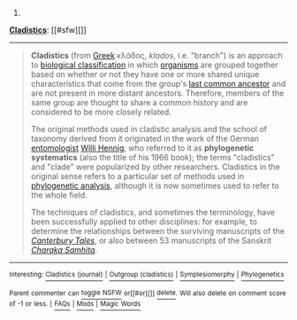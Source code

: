 :PROPERTIES:
:Author: autowikibot
:Score: 1
:DateUnix: 1418267887.0
:DateShort: 2014-Dec-11
:END:

***** 
      :PROPERTIES:
      :CUSTOM_ID: section
      :END:
****** 
       :PROPERTIES:
       :CUSTOM_ID: section-1
       :END:
**** 
     :PROPERTIES:
     :CUSTOM_ID: section-2
     :END:
[[https://en.wikipedia.org/wiki/Cladistics][*Cladistics*]]: [[#sfw][]]

--------------

#+begin_quote
  *Cladistics* (from [[https://en.wikipedia.org/wiki/Greek_language][Greek]] κλάδος, /klados/, i.e. "branch") is an approach to [[https://en.wikipedia.org/wiki/Biological_classification][biological classification]] in which [[https://en.wikipedia.org/wiki/Organism][organisms]] are grouped together based on whether or not they have one or more shared unique characteristics that come from the group's [[https://en.wikipedia.org/wiki/Last_common_ancestor][last common ancestor]] and are not present in more distant ancestors. Therefore, members of the same group are thought to share a common history and are considered to be more closely related.

  The original methods used in cladistic analysis and the school of taxonomy derived from it originated in the work of the German [[https://en.wikipedia.org/wiki/Entomologist][entomologist]] [[https://en.wikipedia.org/wiki/Willi_Hennig][Willi Hennig]], who referred to it as *phylogenetic systematics* (also the title of his 1966 book); the terms "cladistics" and "clade" were popularized by other researchers. Cladistics in the original sense refers to a particular set of methods used in [[https://en.wikipedia.org/wiki/Phylogenetics][phylogenetic analysis]], although it is now sometimes used to refer to the whole field.

  The techniques of cladistics, and sometimes the terminology, have been successfully applied to other disciplines: for example, to determine the relationships between the surviving manuscripts of the /[[https://en.wikipedia.org/wiki/Canterbury_Tales][Canterbury Tales]]/, or also between 53 manuscripts of the Sanskrit /[[https://en.wikipedia.org/wiki/Charaka_Samhita][Charaka Samhita]]/.

  * 
    :PROPERTIES:
    :CUSTOM_ID: section-3
    :END:
  [[https://i.imgur.com/XkISbry.png][*Image*]] [[https://commons.wikimedia.org/wiki/File:CollapsedtreeLabels-simplified.svg][^{i}]]
#+end_quote

--------------

^{Interesting:} [[https://en.wikipedia.org/wiki/Cladistics_(journal)][^{Cladistics} ^{(journal)}]] ^{|} [[https://en.wikipedia.org/wiki/Outgroup_(cladistics)][^{Outgroup} ^{(cladistics)}]] ^{|} [[https://en.wikipedia.org/wiki/Symplesiomorphy][^{Symplesiomorphy}]] ^{|} [[https://en.wikipedia.org/wiki/Phylogenetics][^{Phylogenetics}]]

^{Parent} ^{commenter} ^{can} [[/message/compose?to=autowikibot&subject=AutoWikibot%20NSFW%20toggle&message=%2Btoggle-nsfw+cmrgr66][^{toggle} ^{NSFW}]] ^{or[[#or][]]} [[/message/compose?to=autowikibot&subject=AutoWikibot%20Deletion&message=%2Bdelete+cmrgr66][^{delete}]]^{.} ^{Will} ^{also} ^{delete} ^{on} ^{comment} ^{score} ^{of} ^{-1} ^{or} ^{less.} ^{|} [[http://www.np.reddit.com/r/autowikibot/wiki/index][^{FAQs}]] ^{|} [[http://www.np.reddit.com/r/autowikibot/comments/1x013o/for_moderators_switches_commands_and_css/][^{Mods}]] ^{|} [[http://www.np.reddit.com/r/autowikibot/comments/1ux484/ask_wikibot/][^{Magic} ^{Words}]]